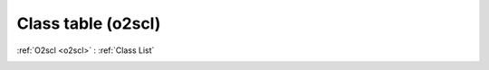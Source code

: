Class table (o2scl)
===================

:ref:`O2scl <o2scl>` : :ref:`Class List`

.. _table:

.. doxygenclass:: o2scl::table
